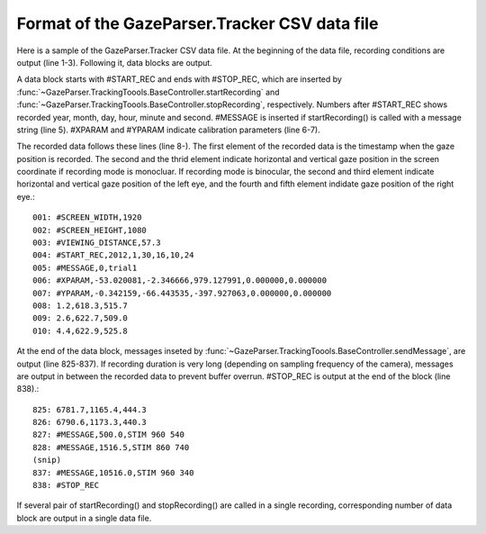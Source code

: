 Format of the GazeParser.Tracker CSV data file
======================================================

Here is a sample of the GazeParser.Tracker CSV data file.
At the beginning of the data file, recording conditions are output (line 1-3).
Following it, data blocks are output.

A data block starts with #START_REC and ends with #STOP_REC, which are inserted by :func:`~GazeParser.TrackingToools.BaseController.startRecording` and :func:`~GazeParser.TrackingToools.BaseController.stopRecording`, respectively.
Numbers after #START_REC shows recorded year, month, day, hour, minute and second.
#MESSAGE is inserted if startRecording() is called with a message string (line 5).
#XPARAM and #YPARAM indicate calibration parameters (line 6-7).

The recorded data follows these lines (line 8-).
The first element of the recorded data is the timestamp when the gaze position is recorded.
The second and the thrid element indicate horizontal and vertical gaze position in the screen coordinate if recording mode is monocluar.
If recording mode is binocular, the second and third element indicate horizontal and vertical gaze position of the left eye, and the fourth and fifth element indidate gaze position of the right eye.::

    001: #SCREEN_WIDTH,1920
    002: #SCREEN_HEIGHT,1080
    003: #VIEWING_DISTANCE,57.3
    004: #START_REC,2012,1,30,16,10,24
    005: #MESSAGE,0,trial1
    006: #XPARAM,-53.020081,-2.346666,979.127991,0.000000,0.000000
    007: #YPARAM,-0.342159,-66.443535,-397.927063,0.000000,0.000000
    008: 1.2,618.3,515.7
    009: 2.6,622.7,509.0
    010: 4.4,622.9,525.8

At the end of the data block, messages inseted by :func:`~GazeParser.TrackingToools.BaseController.sendMessage`, are output (line 825-837).
If recording duration is very long (depending on sampling frequency of the camera), messages are output in between the recorded data to prevent buffer overrun.
#STOP_REC is output at the end of the block (line 838).::

    825: 6781.7,1165.4,444.3
    826: 6790.6,1173.3,440.3
    827: #MESSAGE,500.0,STIM 960 540
    828: #MESSAGE,1516.5,STIM 860 740
    (snip)
    837: #MESSAGE,10516.0,STIM 960 340
    838: #STOP_REC

If several pair of startRecording() and stopRecording() are called in a single recording, corresponding number of data block are output in a single data file.


